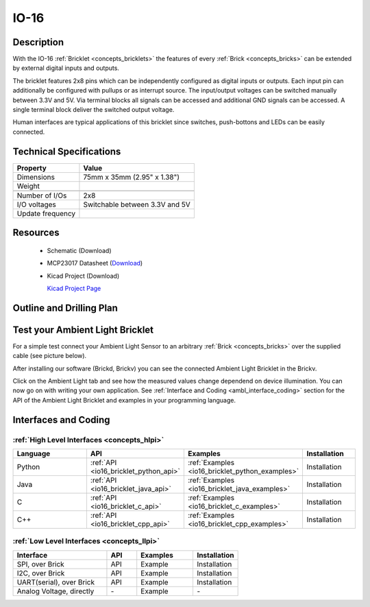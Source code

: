 .. _io-16_bricklet:

IO-16
=====


.. raw:: html

	<img alt="Servo Brick 1" src="../../_images/Bricks/Servo_Brick/servo_brick2.jpg" style="width: 303.0px; height: 233.0px;" /></a>
	<img alt="Servo Brick 2" src="../../_images/Bricks/Servo_Brick/servo_brick2.jpg" style="width: 303.0px; height: 233.0px;" /></a>
.. raw:: latex

	\includegraphics{Images/Bricks/Servo_Brick/servo_brick2.jpg}


Description
-----------

With the IO-16 :ref:`Bricklet <concepts_bricklets>` the features of
every :ref:`Brick <concepts_bricks>` can be extended by external digital inputs 
and outputs.

The bricklet features 2x8 pins which can be independently configured as
digital inputs or outputs. Each input pin can additionally be configured with
pullups or as interrupt source. The input/output voltages can be switched manually
between 3.3V and 5V. Via terminal blocks all signals can be accessed and additional
GND signals can be accessed. A single terminal block deliver the switched output 
voltage. 

Human interfaces are typical applications of this bricklet since switches, push-bottons and
LEDs can be easily connected.

Technical Specifications
------------------------

================================  ============================================================
Property                          Value
================================  ============================================================
Dimensions                        75mm x 35mm (2.95" x 1.38")
Weight
--------------------------------  ------------------------------------------------------------
--------------------------------  ------------------------------------------------------------
Number of I/Os                    2x8
I/O voltages                      Switchable between 3.3V and 5V
Update frequency                  
================================  ============================================================

Resources
---------

 * Schematic (Download)
 * MCP23017 Datasheet (`Download <http://ww1.microchip.com/downloads/en/DeviceDoc/21952b.pdf>`_)
 * Kicad Project (Download)

   `Kicad Project Page <http://kicad.sourceforge.net/>`_

.. Connectivity
.. ------------

Outline and Drilling Plan
-------------------------

.. image:: /Images/Dimensions/io-16_dimensions.png
   :width: 300pt
   :alt: alternate text
   :align: center


Test your Ambient Light Bricklet
--------------------------------

For a simple test connect your Ambient Light Sensor to an arbitrary 
:ref:`Brick <concepts_bricks>` over the supplied cable (see picture below).

.. image:: /Images/Bricks/Servo_Brick/servo_brick_test.jpg
   :scale: 100 %
   :alt: alternate text
   :align: center

After installing our software (Brickd, Brickv) you can see the connected Ambient
Light Bricklet in the Brickv.

.. image:: /Images/Bricks/Servo_Brick/servo_brick_test.jpg
   :scale: 100 %
   :alt: alternate text
   :align: center

Click on the Ambient Light tab and see how the measured values change dependend 
on device illumination. You can now go on with writing your own application.
See :ref:`Interface and Coding <ambl_interface_coding>` section for the API of
the Ambient Light Bricklet and examples in your programming language.


.. _io16_interface_coding:

Interfaces and Coding
---------------------

:ref:`High Level Interfaces <concepts_hlpi>`
^^^^^^^^^^^^^^^^^^^^^^^^^^^^^^^^^^^^^^^^^^^^

.. csv-table::
   :header: "Language", "API", "Examples", "Installation"
   :widths: 25, 8, 15, 12

   "Python", ":ref:`API <io16_bricklet_python_api>`", ":ref:`Examples <io16_bricklet_python_examples>`", "Installation"
   "Java", ":ref:`API <io16_bricklet_java_api>`", ":ref:`Examples <io16_bricklet_java_examples>`", "Installation"
   "C", ":ref:`API <io16_bricklet_c_api>`", ":ref:`Examples <io16_bricklet_c_examples>`", "Installation"
   "C++", ":ref:`API <io16_bricklet_cpp_api>`", ":ref:`Examples <io16_bricklet_cpp_examples>`", "Installation"

:ref:`Low Level Interfaces <concepts_llpi>`
^^^^^^^^^^^^^^^^^^^^^^^^^^^^^^^^^^^^^^^^^^^
.. csv-table::
   :header: "Interface", "API", "Examples", "Installation"
   :widths: 25, 8, 15, 12

   "SPI, over Brick", "API", "Example", "Installation"
   "I2C, over Brick", "API", "Example", "Installation"
   "UART(serial), over Brick", "API", "Example", "Installation"
   "Analog Voltage, directly", "\-", "Example", "\-"

.. Troubleshoot
.. ------------

.. Servos dither
.. ^^^^^^^^^^^^^
.. **Reason:** The reason for this is typically a voltage drop-in, caused by 

.. **Solution:**
..  * Check input voltage.

